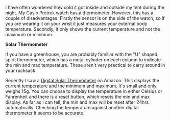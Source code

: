 #+BEGIN_COMMENT
.. title: Solar Maximum And Minimum Thermometer
.. slug: 2012-02-10-solar-maximum-and-minimum-thermometer
.. date: 2012-02-10 17:53:11 UTC
.. tags: review
.. category:
.. link:
.. description:
.. type: text
#+END_COMMENT
I have often wondered how cold it got inside and outside my tent
during the night. My Casio Protrek watch has a thermometer. However,
this has a couple of disadvantages. Firstly the sensor is on the side
of the watch, so if you are wearing it on your wrist it just measures
your external body temperature. Secondly, it only shows the current
temperature and not the maximum or minimum.

*@@html: <p class="caption"><b>Solar Thermometer</b></p>@@*
*@@html: <a href="/galleries/solar_thermometer.jpg" class="rounded
float-left" alt="Solar Thermometer"><img src="/galleries/solar_thermometer.jpg"></a>@@*

If you have a greenhouse, you are probably familiar with the "U"
shaped spirit thermometer, which has a metal cylinder on each column
to indicate the min and max temperature. These aren't very practical
to carry around in your rucksack.

Recently I saw a [[http://www.amazon.co.uk/Solar-Digital-Window-Thermometer-Greenhouse/dp/B004Z00Z56/ref%3Dsr_1_1?ie%3DUTF8&qid%3D1328887573&sr%3D8-1][Digital Solar Thermometer]] on Amazon. This displays
the current temperature and the minimum and maximum. It's small and
only weighs 15g. You can choose to display the temperature in either
Celsius or Fahrenheit and there is a reset button, which resets the
min and max display. As far as I can tell, the min and max will be
reset after 24hrs automatically. Checking the temperature against
another digital thermometer it seems to be accurate.
